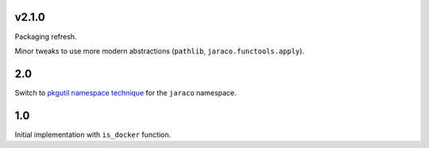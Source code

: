 v2.1.0
======

Packaging refresh.

Minor tweaks to use more modern abstractions (``pathlib``, ``jaraco.functools.apply``).

2.0
===

Switch to `pkgutil namespace technique
<https://packaging.python.org/guides/packaging-namespace-packages/#pkgutil-style-namespace-packages>`_
for the ``jaraco`` namespace.

1.0
===

Initial implementation with ``is_docker`` function.
